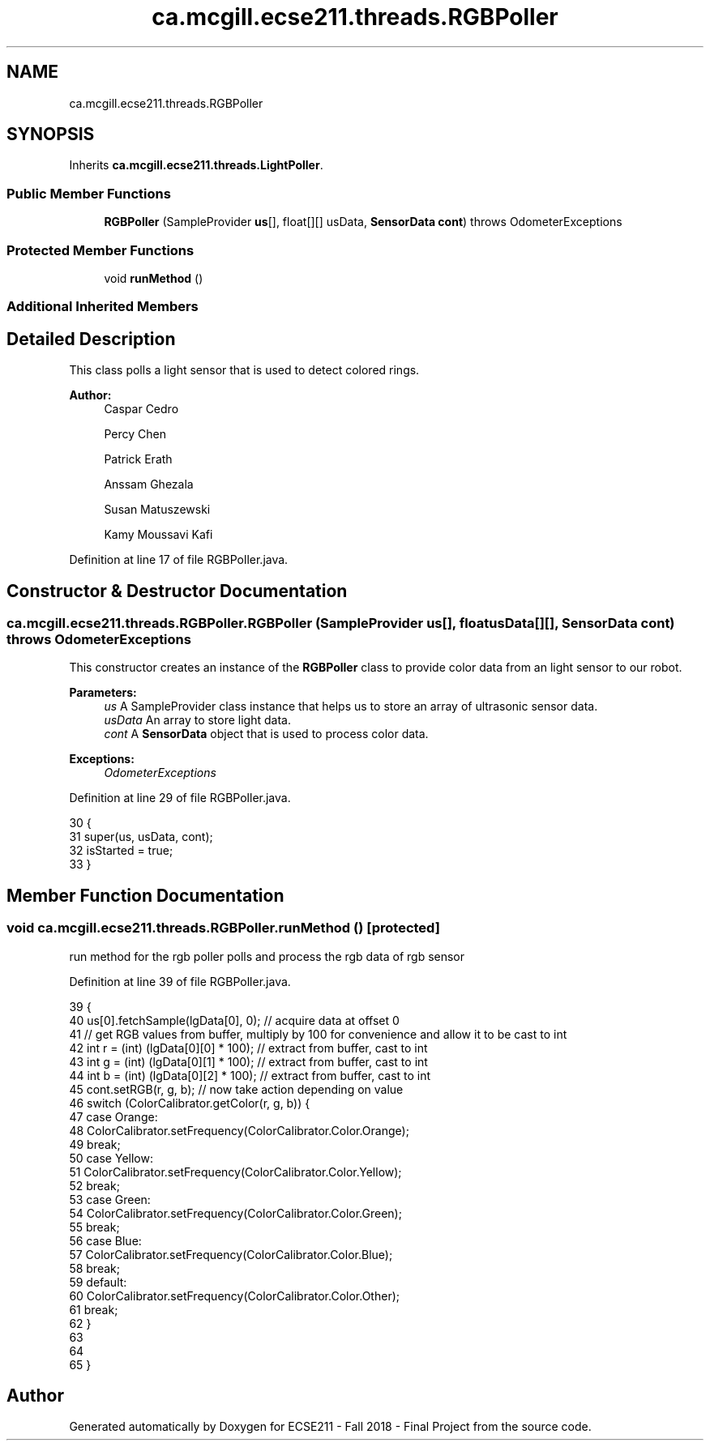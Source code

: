 .TH "ca.mcgill.ecse211.threads.RGBPoller" 3 "Wed Nov 28 2018" "Version 1.0" "ECSE211 - Fall 2018 - Final Project" \" -*- nroff -*-
.ad l
.nh
.SH NAME
ca.mcgill.ecse211.threads.RGBPoller
.SH SYNOPSIS
.br
.PP
.PP
Inherits \fBca\&.mcgill\&.ecse211\&.threads\&.LightPoller\fP\&.
.SS "Public Member Functions"

.in +1c
.ti -1c
.RI "\fBRGBPoller\fP (SampleProvider \fBus\fP[], float[][] usData, \fBSensorData\fP \fBcont\fP)  throws OdometerExceptions "
.br
.in -1c
.SS "Protected Member Functions"

.in +1c
.ti -1c
.RI "void \fBrunMethod\fP ()"
.br
.in -1c
.SS "Additional Inherited Members"
.SH "Detailed Description"
.PP 
This class polls a light sensor that is used to detect colored rings\&.
.PP
\fBAuthor:\fP
.RS 4
Caspar Cedro 
.PP
Percy Chen 
.PP
Patrick Erath 
.PP
Anssam Ghezala 
.PP
Susan Matuszewski 
.PP
Kamy Moussavi Kafi 
.RE
.PP

.PP
Definition at line 17 of file RGBPoller\&.java\&.
.SH "Constructor & Destructor Documentation"
.PP 
.SS "ca\&.mcgill\&.ecse211\&.threads\&.RGBPoller\&.RGBPoller (SampleProvider us[], float usData[][], \fBSensorData\fP cont) throws \fBOdometerExceptions\fP"
This constructor creates an instance of the \fBRGBPoller\fP class to provide color data from an light sensor to our robot\&.
.PP
\fBParameters:\fP
.RS 4
\fIus\fP A SampleProvider class instance that helps us to store an array of ultrasonic sensor data\&. 
.br
\fIusData\fP An array to store light data\&. 
.br
\fIcont\fP A \fBSensorData\fP object that is used to process color data\&. 
.RE
.PP
\fBExceptions:\fP
.RS 4
\fIOdometerExceptions\fP 
.RE
.PP

.PP
Definition at line 29 of file RGBPoller\&.java\&.
.PP
.nf
30                                 {
31     super(us, usData, cont);
32     isStarted = true;
33   }
.fi
.SH "Member Function Documentation"
.PP 
.SS "void ca\&.mcgill\&.ecse211\&.threads\&.RGBPoller\&.runMethod ()\fC [protected]\fP"
run method for the rgb poller polls and process the rgb data of rgb sensor 
.PP
Definition at line 39 of file RGBPoller\&.java\&.
.PP
.nf
39                              {
40     us[0]\&.fetchSample(lgData[0], 0); // acquire data at offset 0
41     // get RGB values from buffer, multiply by 100 for convenience and allow it to be cast to int
42     int r = (int) (lgData[0][0] * 100); // extract from buffer, cast to int
43     int g = (int) (lgData[0][1] * 100); // extract from buffer, cast to int
44     int b = (int) (lgData[0][2] * 100); // extract from buffer, cast to int
45     cont\&.setRGB(r, g, b); // now take action depending on value
46     switch (ColorCalibrator\&.getColor(r, g, b)) {
47       case Orange:
48         ColorCalibrator\&.setFrequency(ColorCalibrator\&.Color\&.Orange);
49         break;
50       case Yellow:
51         ColorCalibrator\&.setFrequency(ColorCalibrator\&.Color\&.Yellow);
52         break;
53       case Green:
54         ColorCalibrator\&.setFrequency(ColorCalibrator\&.Color\&.Green);
55         break;
56       case Blue:
57         ColorCalibrator\&.setFrequency(ColorCalibrator\&.Color\&.Blue);
58         break;
59       default:
60         ColorCalibrator\&.setFrequency(ColorCalibrator\&.Color\&.Other);
61         break;
62     }
63 
64 
65   }
.fi


.SH "Author"
.PP 
Generated automatically by Doxygen for ECSE211 - Fall 2018 - Final Project from the source code\&.
